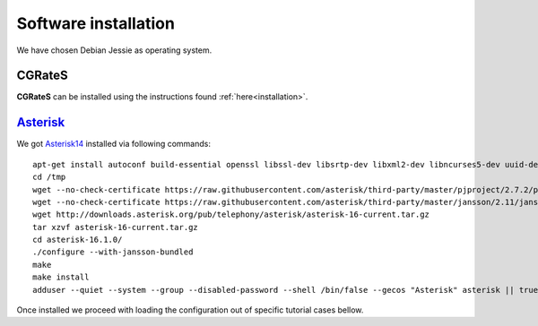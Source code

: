 Software installation
=====================

We have chosen Debian Jessie as operating system.

CGRateS
--------

**CGRateS** can be installed using the instructions found :ref:`here<installation>`. 


Asterisk_
---------

We got Asterisk14_  installed via following commands:
::

 apt-get install autoconf build-essential openssl libssl-dev libsrtp-dev libxml2-dev libncurses5-dev uuid-dev sqlite3 libsqlite3-dev pkg-config libedit-dev
 cd /tmp
 wget --no-check-certificate https://raw.githubusercontent.com/asterisk/third-party/master/pjproject/2.7.2/pjproject-2.7.2.tar.bz2
 wget --no-check-certificate https://raw.githubusercontent.com/asterisk/third-party/master/jansson/2.11/jansson-2.11.tar.bz2
 wget http://downloads.asterisk.org/pub/telephony/asterisk/asterisk-16-current.tar.gz
 tar xzvf asterisk-16-current.tar.gz
 cd asterisk-16.1.0/
 ./configure --with-jansson-bundled
 make
 make install
 adduser --quiet --system --group --disabled-password --shell /bin/false --gecos "Asterisk" asterisk || true


Once installed we proceed with loading the configuration out of specific tutorial cases bellow.

.. _Asterisk14: http://www.asterisk.org/
